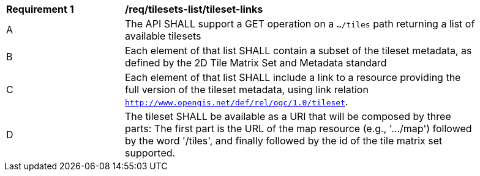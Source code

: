 [[req_tilesets-tileset-links]]
[width="90%",cols="2,6a"]
|===
^|*Requirement {counter:req-id}* |*/req/tilesets-list/tileset-links*
^|A |The API SHALL support a GET operation on a `.../tiles` path returning a list of available tilesets
^|B |Each element of that list SHALL contain a subset of the tileset metadata, as defined by the 2D Tile Matrix Set and Metadata standard
^|C |Each element of that list SHALL include a link to a resource providing the full version of the tileset metadata, using link relation
 `http://www.opengis.net/def/rel/ogc/1.0/tileset`.
^|D |The tileset SHALL be available as a URI that will be composed by three parts: The first part is the URL of the map resource (e.g., '.../map') followed by the word '/tiles', and finally followed by the id of the tile matrix set supported.
|===
